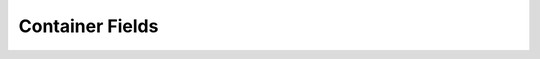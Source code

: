Container Fields
================



.. csv-table:: Container Fields
   :file: container.csv
   :widths: 10, 15, 10, 65
   :header-rows: 1
   :delim: ,

